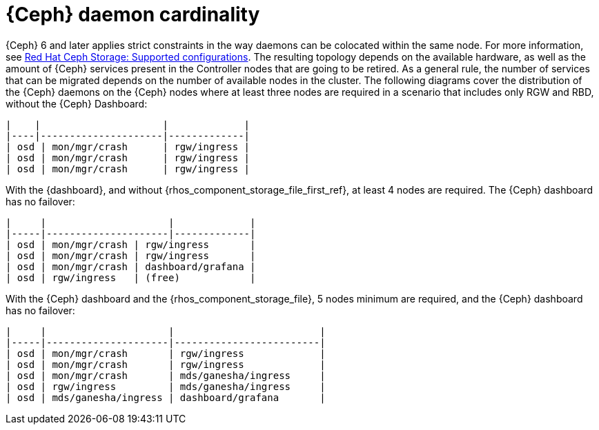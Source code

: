 [id="ceph-daemon-cardinality_{context}"]

= {Ceph} daemon cardinality

{Ceph} 6 and later applies strict constraints in the way daemons can be
colocated within the same node.
ifeval::["{build}" != "upstream"]
For more information, see link:https://access.redhat.com/articles/1548993[Red Hat Ceph Storage: Supported configurations].
endif::[]
The resulting topology depends on the available hardware, as well as the amount
of {Ceph} services present in the Controller nodes that are going to be
retired.
As a general rule, the number of services that can be migrated depends on the
number of available nodes in the cluster. The following diagrams cover the
distribution of the {Ceph} daemons on the {Ceph} nodes where at least three
nodes are required in a scenario that includes only RGW and RBD, without the
{Ceph} Dashboard:

----
|    |                     |             |
|----|---------------------|-------------|
| osd | mon/mgr/crash      | rgw/ingress |
| osd | mon/mgr/crash      | rgw/ingress |
| osd | mon/mgr/crash      | rgw/ingress |
----

With the {dashboard}, and without {rhos_component_storage_file_first_ref}, at
least 4 nodes are required. The {Ceph} dashboard has no failover:

----
|     |                     |             |
|-----|---------------------|-------------|
| osd | mon/mgr/crash | rgw/ingress       |
| osd | mon/mgr/crash | rgw/ingress       |
| osd | mon/mgr/crash | dashboard/grafana |
| osd | rgw/ingress   | (free)            |
----

With the {Ceph} dashboard and the {rhos_component_storage_file}, 5 nodes
minimum are required, and the {Ceph} dashboard has no failover:

----
|     |                     |                         |
|-----|---------------------|-------------------------|
| osd | mon/mgr/crash       | rgw/ingress             |
| osd | mon/mgr/crash       | rgw/ingress             |
| osd | mon/mgr/crash       | mds/ganesha/ingress     |
| osd | rgw/ingress         | mds/ganesha/ingress     |
| osd | mds/ganesha/ingress | dashboard/grafana       |
----
